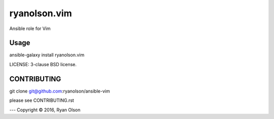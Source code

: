 ryanolson.vim
===========================

Ansible role for Vim

Usage
-----

ansible-galaxy install ryanolson.vim

LICENSE: 3-clause BSD license.

CONTRIBUTING
------------

git clone git@github.com:ryanolson/ansible-vim

please see CONTRIBUTING.rst



---
Copyright © 2016, Ryan Olson
